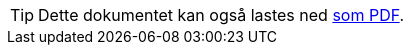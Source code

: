 ifeval::["{backend}" == "html5"]

[TIP]
//.Nedlasting av dokumentet
Dette dokumentet kan også lastes ned link:files/veileder-modelldcat-ap-no.pdf[som PDF].

endif::[]
